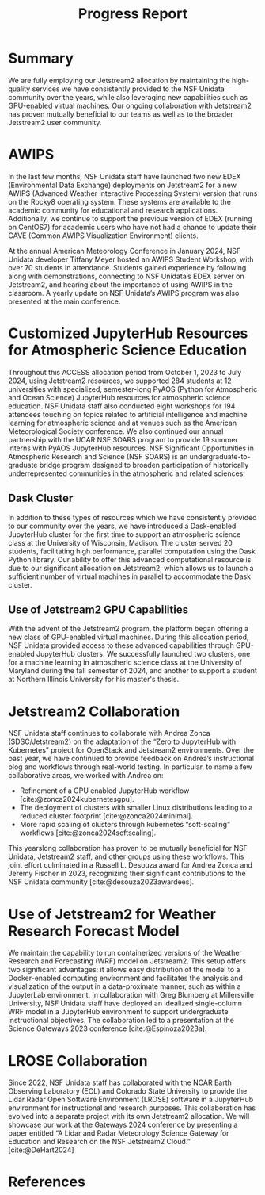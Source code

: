 #+title: Progress Report

#+bibliography: jetstream.bib

#+options: toc:nil num:t date:nil author:nil auto-id:t
#+startup: content

#+cite_export: csl ieee.csl

#+latex_class: article

#+latex_header: \hypersetup{hidelinks}
#+latex_header: \usepackage{geometry}
#+latex_header: \geometry{top=2.5cm, bottom=2.5cm, left=2.5cm, right=2.5cm}
#+latex_header: \usepackage{mathptmx}
#+latex_header: \usepackage{wrapfig}
#+latex_header: \usepackage{graphicx}

* Summary
:PROPERTIES:
:CUSTOM_ID: h-1DE76AA5
:END:
We are fully employing our Jetstream2 allocation by maintaining the high-quality services we have consistently provided to the NSF Unidata community over the years, while also leveraging new capabilities such as GPU-enabled virtual machines. Our ongoing collaboration with Jetstream2 has proven mutually beneficial to our teams as well as to the broader Jetstream2 user community.
* AWIPS
:PROPERTIES:
:CUSTOM_ID: h-6DC849AD
:END:
In the last few months, NSF Unidata staff have launched two new EDEX (Environmental Data Exchange) deployments on Jetstream2 for a new AWIPS (Advanced Weather Interactive Processing System) version that runs on the Rocky8 operating system. These systems are available to the academic community for educational and research applications. Additionally, we continue to support the previous version of EDEX (running on CentOS7) for academic users who have not had a chance to update their CAVE (Common AWIPS Visualization Environment) clients. 

At the annual American Meteorology Conference in January 2024, NSF Unidata developer Tiffany Meyer hosted an AWIPS Student Workshop, with over 70 students in attendance. Students gained experience by following along with demonstrations, connecting to NSF Unidata’s EDEX server on Jetstream2, and hearing about the importance of using AWIPS in the classroom. A yearly update on NSF Unidata’s AWIPS program was also presented at the main conference.  
* Customized JupyterHub Resources for Atmospheric Science Education
:PROPERTIES:
:CUSTOM_ID: h-61C8317C
:END:
Throughout this ACCESS allocation period from October 1, 2023 to July 2024, using Jetstream2 resources, we supported 284 students at 12 universities with specialized, semester-long PyAOS (Python for Atmospheric and Ocean Science) JupyterHub resources for atmospheric science education. NSF Unidata staff also conducted eight workshops for 194 attendees touching on topics related to artificial intelligence and machine learning for atmospheric science and at venues such as the American Meteorological Society conference. We also continued our annual partnership with the UCAR NSF SOARS program to provide 19 summer interns with PyAOS JupyterHub resources. NSF Significant Opportunities in Atmospheric Research and Science (NSF SOARS) is an undergraduate-to-graduate bridge program designed to broaden participation of historically underrepresented communities in the atmospheric and related sciences. 
** Dask Cluster
:PROPERTIES:
:CUSTOM_ID: h-E43D603A
:END:
In addition to these types of resources which we have consistently provided to our community over the years, we have introduced a Dask-enabled JupyterHub cluster for the first time to support an atmospheric science class at the University of Wisconsin, Madison. The cluster served 20 students, facilitating high performance, parallel computation using the Dask Python library. Our ability to offer this advanced computational resource is due to our significant allocation on Jetstream2, which allows us to launch a sufficient number of virtual machines in parallel to accommodate the Dask cluster.
** Use of Jetstream2 GPU Capabilities
:PROPERTIES:
:CUSTOM_ID: h-76D12D6A
:END:
With the advent of the Jetstream2 program, the platform began offering a new class of GPU-enabled virtual machines. During this allocation period, NSF Unidata provided access to these advanced capabilities through GPU-enabled JupyterHub clusters. We successfully launched two clusters, one for a machine learning in atmospheric science class at the University of Maryland during the fall semester of 2024, and another to support a student at Northern Illinois University for his master's thesis. 
* Jetstream2 Collaboration
:PROPERTIES:
:CUSTOM_ID: h-62D65A3D
:END:
NSF Unidata staff continues to collaborate with Andrea Zonca (SDSC/Jetstream2) on the adaptation of the “Zero to JupyterHub with Kubernetes” project for OpenStack and Jetstream2 environments. Over the past year, we have continued to provide feedback on Andrea’s instructional blog and workflows through real-world testing. In particular, to name a few collaborative areas, we worked with Andrea on:

- Refinement of a GPU enabled JupyterHub workflow [cite:@zonca2024kubernetesgpu]. 
- The deployment of clusters with smaller Linux distributions leading to a reduced cluster footprint [cite:@zonca2024minimal].
- More rapid scaling of clusters through kubernetes “soft-scaling” workflows [cite:@zonca2024softscaling].

This yearslong collaboration has proven to be mutually beneficial for NSF Unidata, Jetstream2 staff, and other groups using these workflows. This joint effort culminated in a Russell L. Desouza award for Andrea Zonca and Jeremy Fischer in 2023, recognizing their significant contributions to the NSF Unidata community [cite:@desouza2023awardees].
* Use of Jetstream2 for Weather Research Forecast Model
:PROPERTIES:
:CUSTOM_ID: h-84A13C5D
:END:
We maintain the capability to run containerized versions of the Weather Research and Forecasting (WRF) model on Jetstream2. This setup offers two significant advantages: it allows easy distribution of the model to a Docker-enabled computing environment and facilitates the analysis and visualization of the output in a data-proximate manner, such as within a JupyterLab environment. In collaboration with Greg Blumberg at Millersville University, NSF Unidata staff have deployed an idealized single-column WRF model in a JupyterHub environment to support undergraduate instructional objectives. The collaboration led to a presentation at the Science Gateways 2023 conference [cite:@Espinoza2023a].
* LROSE Collaboration
:PROPERTIES:
:CUSTOM_ID: h-D4D25F9A
:END:
Since 2022, NSF Unidata staff has collaborated with the NCAR Earth Observing Laboratory (EOL) and Colorado State University to provide the Lidar Radar Open Software Environment (LROSE) software in a JupyterHub environment for instructional and research purposes. This collaboration has evolved into a separate project with its own Jetstream2 allocation. We will showcase our work at the Gateways 2024 conference by presenting a paper entitled “A Lidar and Radar Meteorology Science Gateway for Education and Research on the NSF Jetstream2 Cloud.” [cite:@DeHart2024]
* References
:PROPERTIES:
:CUSTOM_ID: h-10584EEF
:END:

\setlength{\parindent}{0pt}

#+print_bibliography:

